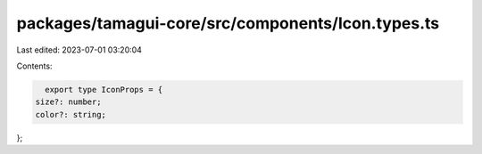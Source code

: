 packages/tamagui-core/src/components/Icon.types.ts
==================================================

Last edited: 2023-07-01 03:20:04

Contents:

.. code-block:: ts

    export type IconProps = {
  size?: number;
  color?: string;
};



